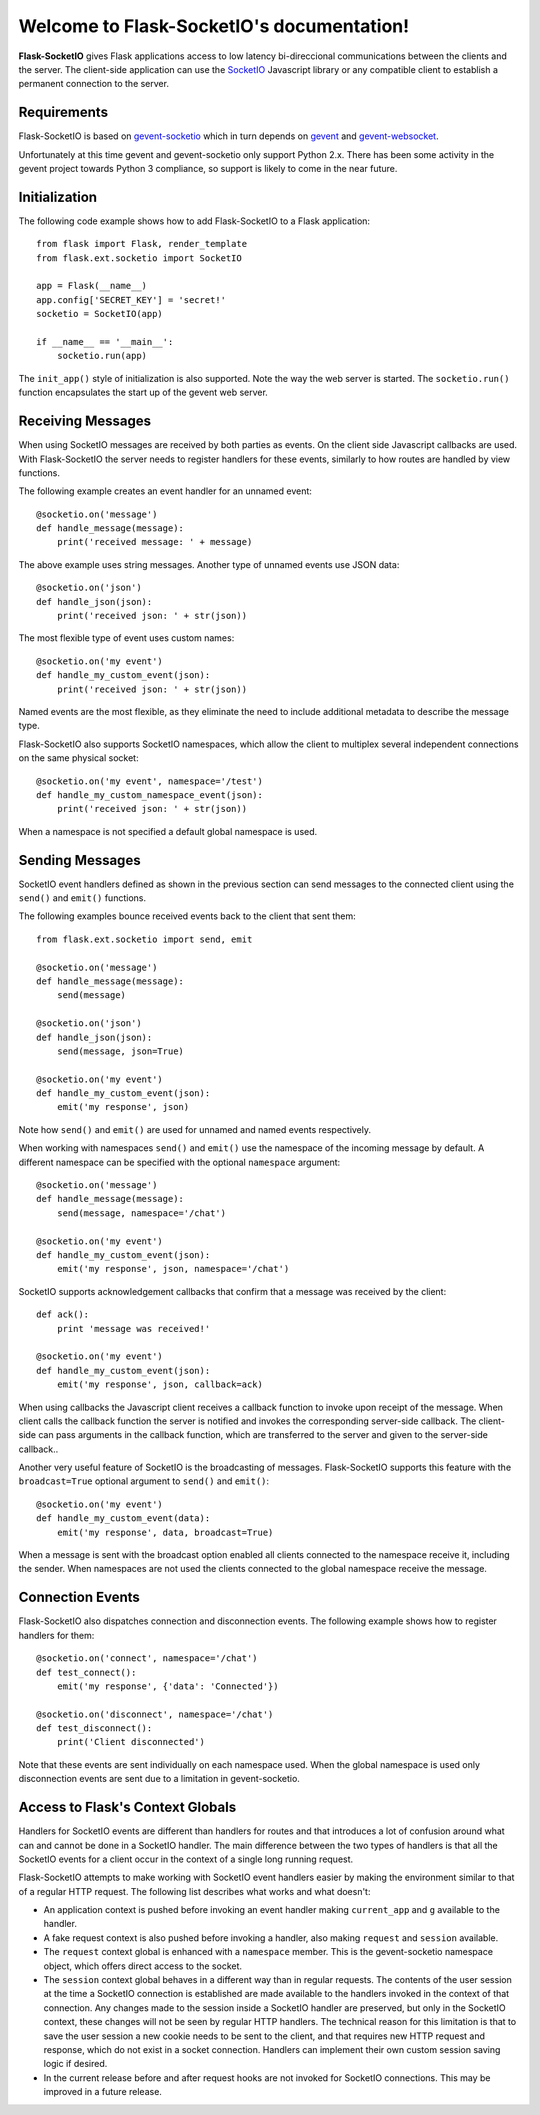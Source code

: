 .. Flask-SocketIO documentation master file, created by
   sphinx-quickstart on Sun Feb  9 12:36:23 2014.
   You can adapt this file completely to your liking, but it should at least
   contain the root `toctree` directive.

Welcome to Flask-SocketIO's documentation!
==========================================

**Flask-SocketIO** gives Flask applications access to low latency bi-direccional communications between the clients and the server. The client-side application can use the `SocketIO <http://socket.io>`_ Javascript library or any compatible client to establish a permanent connection to the server.

Requirements
------------

Flask-SocketIO is based on `gevent-socketio <https://gevent-socketio.readthedocs.org/en/latest/>`_ which in turn depends on `gevent <http://www.gevent.org/>`_ and `gevent-websocket <https://bitbucket.org/Jeffrey/gevent-websocket>`_.

Unfortunately at this time gevent and gevent-socketio only support Python 2.x. There has been some activity in the gevent project towards Python 3 compliance, so support is likely to come in the near future.

Initialization
--------------

The following code example shows how to add Flask-SocketIO to a Flask application::

    from flask import Flask, render_template
    from flask.ext.socketio import SocketIO

    app = Flask(__name__)
    app.config['SECRET_KEY'] = 'secret!'
    socketio = SocketIO(app)

    if __name__ == '__main__':
        socketio.run(app)

The ``init_app()`` style of initialization is also supported. Note the way the web server is started. The ``socketio.run()`` function encapsulates the start up of the gevent web server.

Receiving Messages
------------------

When using SocketIO messages are received by both parties as events. On the client side Javascript callbacks are used. With Flask-SocketIO the server needs to register handlers for these events, similarly to how routes are handled by view functions.

The following example creates an event handler for an unnamed event::

    @socketio.on('message')
    def handle_message(message):
        print('received message: ' + message)

The above example uses string messages. Another type of unnamed events use JSON data::

    @socketio.on('json')
    def handle_json(json):
        print('received json: ' + str(json))

The most flexible type of event uses custom names::

    @socketio.on('my event')
    def handle_my_custom_event(json):
        print('received json: ' + str(json))

Named events are the most flexible, as they eliminate the need to include additional metadata to describe the message type.

Flask-SocketIO also supports SocketIO namespaces, which allow the client to multiplex several independent connections on the same physical socket::

    @socketio.on('my event', namespace='/test')
    def handle_my_custom_namespace_event(json):
        print('received json: ' + str(json))

When a namespace is not specified a default global namespace is used.

Sending Messages
----------------

SocketIO event handlers defined as shown in the previous section can send messages to the connected client using the ``send()`` and ``emit()`` functions.

The following examples bounce received events back to the client that sent them::

    from flask.ext.socketio import send, emit

    @socketio.on('message')
    def handle_message(message):
        send(message)

    @socketio.on('json')
    def handle_json(json):
        send(message, json=True)

    @socketio.on('my event')
    def handle_my_custom_event(json):
        emit('my response', json)

Note how ``send()`` and ``emit()`` are used for unnamed and named events respectively.

When working with namespaces ``send()`` and ``emit()`` use the namespace of the incoming message by default. A different namespace can be specified with the optional ``namespace`` argument::

    @socketio.on('message')
    def handle_message(message):
        send(message, namespace='/chat')

    @socketio.on('my event')
    def handle_my_custom_event(json):
        emit('my response', json, namespace='/chat')

SocketIO supports acknowledgement callbacks that confirm that a message was received by the client::

    def ack():
        print 'message was received!'

    @socketio.on('my event')
    def handle_my_custom_event(json):
        emit('my response', json, callback=ack)

When using callbacks the Javascript client receives a callback function to invoke upon receipt of the message. When client calls the callback function the server is notified and invokes the corresponding server-side callback. The client-side can pass arguments in the callback function, which are transferred to the server and given to the server-side callback..

Another very useful feature of SocketIO is the broadcasting of messages. Flask-SocketIO supports this feature with the ``broadcast=True`` optional argument to ``send()`` and ``emit()``::

    @socketio.on('my event')
    def handle_my_custom_event(data):
        emit('my response', data, broadcast=True)

When a message is sent with the broadcast option enabled all clients connected to the namespace receive it, including the sender. When namespaces are not used the clients connected to the global namespace receive the message.

Connection Events
-----------------

Flask-SocketIO also dispatches connection and disconnection events. The following example shows how to register handlers for them::

    @socketio.on('connect', namespace='/chat')
    def test_connect():
        emit('my response', {'data': 'Connected'})

    @socketio.on('disconnect', namespace='/chat')
    def test_disconnect():
        print('Client disconnected')

Note that these events are sent individually on each namespace used. When the global namespace is used only disconnection events are sent due to a limitation in gevent-socketio.

Access to Flask's Context Globals
---------------------------------

Handlers for SocketIO events are different than handlers for routes and that introduces a lot of confusion around what can and cannot be done in a SocketIO handler. The main difference between the two types of handlers is that all the SocketIO events for a client occur in the context of a single long running request.

Flask-SocketIO attempts to make working with SocketIO event handlers easier by making the environment similar to that of a regular HTTP request. The following list describes what works and what doesn't:

- An application context is pushed before invoking an event handler making ``current_app`` and ``g`` available to the handler.
- A fake request context is also pushed before invoking a handler, also making ``request`` and ``session`` available.
- The ``request`` context global is enhanced with a ``namespace`` member. This is the gevent-socketio namespace object, which offers direct access to the socket.
- The ``session`` context global behaves in a different way than in regular requests. The contents of the user session at the time a SocketIO connection is established are made available to the handlers invoked in the context of that connection. Any changes made to the session inside a SocketIO handler are preserved, but only in the SocketIO context, these changes will not be seen by regular HTTP handlers. The technical reason for this limitation is that to save the user session a new cookie needs to be sent to the client, and that requires new HTTP request and response, which do not exist in a socket connection. Handlers can implement their own custom session saving logic if desired.
- In the current release before and after request hooks are not invoked for SocketIO connections. This may be improved in a future release.
